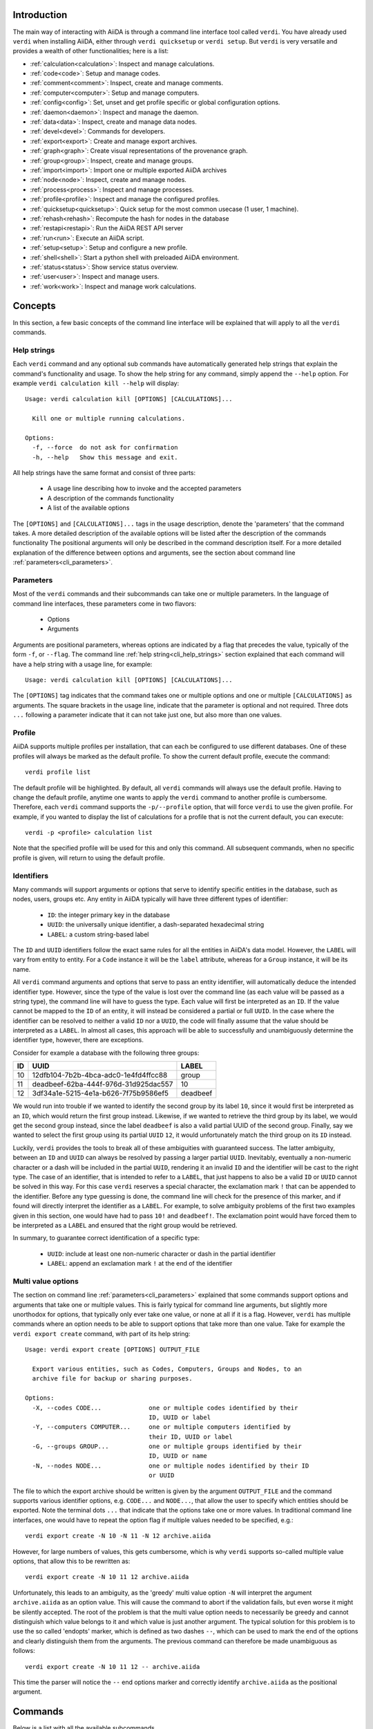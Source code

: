 Introduction
============

The main way of interacting with AiiDA is through a command line interface tool called ``verdi``.
You have already used ``verdi`` when installing AiiDA, either through ``verdi quicksetup`` or ``verdi setup``.
But ``verdi`` is very versatile and provides a wealth of other functionalities; here is a list:

* :ref:`calculation<calculation>`:   Inspect and manage calculations.
* :ref:`code<code>`:                 Setup and manage codes.
* :ref:`comment<comment>`:           Inspect, create and manage comments.
* :ref:`computer<computer>`:         Setup and manage computers.
* :ref:`config<config>`:             Set, unset and get profile specific or global configuration options.
* :ref:`daemon<daemon>`:             Inspect and manage the daemon.
* :ref:`data<data>`:                 Inspect, create and manage data nodes.
* :ref:`devel<devel>`:               Commands for developers.
* :ref:`export<export>`:             Create and manage export archives.
* :ref:`graph<graph>`:               Create visual representations of the provenance graph.
* :ref:`group<group>`:               Inspect, create and manage groups.
* :ref:`import<import>`:             Import one or multiple exported AiiDA archives
* :ref:`node<node>`:                 Inspect, create and manage nodes.
* :ref:`process<process>`:           Inspect and manage processes.
* :ref:`profile<profile>`:           Inspect and manage the configured profiles.
* :ref:`quicksetup<quicksetup>`:     Quick setup for the most common usecase (1 user, 1 machine).
* :ref:`rehash<rehash>`:             Recompute the hash for nodes in the database
* :ref:`restapi<restapi>`:           Run the AiiDA REST API server
* :ref:`run<run>`:                   Execute an AiiDA script.
* :ref:`setup<setup>`:               Setup and configure a new profile.
* :ref:`shell<shell>`:               Start a python shell with preloaded AiiDA environment.
* :ref:`status<status>`:             Show service status overview.
* :ref:`user<user>`:                 Inspect and manage users.
* :ref:`work<work>`:                 Inspect and manage work calculations.


Concepts
========

In this section, a few basic concepts of the command line interface will be explained that will apply to all the ``verdi`` commands.

.. _cli_help_strings:

Help strings
------------
Each ``verdi`` command and any optional sub commands have automatically generated help strings that explain the command's functionality and usage.
To show the help string for any command, simply append the ``--help`` option.
For example ``verdi calculation kill --help`` will display::

  Usage: verdi calculation kill [OPTIONS] [CALCULATIONS]...

    Kill one or multiple running calculations.

  Options:
    -f, --force  do not ask for confirmation
    -h, --help   Show this message and exit.

All help strings have the same format and consist of three parts:

  * A usage line describing how to invoke and the accepted parameters
  * A description of the commands functionality
  * A list of the available options

The ``[OPTIONS]`` and ``[CALCULATIONS]...`` tags in the usage description, denote the 'parameters' that the command takes.
A more detailed description of the available options will be listed after the description of the commands functionality
The positional arguments will only be described in the command description itself.
For a more detailed explanation of the difference between options and arguments, see the section about command line :ref:`parameters<cli_parameters>`.


.. _cli_parameters:

Parameters
----------
Most of the ``verdi`` commands and their subcommands can take one or multiple parameters.
In the language of command line interfaces, these parameters come in two flavors:

  * Options
  * Arguments

Arguments are positional parameters, whereas options are indicated by a flag that precedes the value, typically of the form ``-f``, or ``--flag``.
The command line :ref:`help string<cli_help_strings>` section explained that each command will have a help string with a usage line, for example::

  Usage: verdi calculation kill [OPTIONS] [CALCULATIONS]...

The ``[OPTIONS]`` tag indicates that the command takes one or multiple options and one or multiple ``[CALCULATIONS]`` as arguments.
The square brackets in the usage line, indicate that the parameter is optional and not required.
Three dots ``...`` following a parameter indicate that it can not take just one, but also more than one values.


.. _cli_profile:

Profile
-------
AiiDA supports multiple profiles per installation, that can each be configured to use different databases.
One of these profiles will always be marked as the default profile.
To show the current default profile, execute the command::

  verdi profile list

The default profile will be highlighted.
By default, all ``verdi`` commands will always use the default profile.
Having to change the default profile, anytime one wants to apply the ``verdi`` command to another profile is cumbersome.
Therefore, each ``verdi`` command supports the ``-p/--profile`` option, that will force ``verdi`` to use the given profile.
For example, if you wanted to display the list of calculations for a profile that is not the current default, you can execute::

  verdi -p <profile> calculation list

Note that the specified profile will be used for this and only this command.
All subsequent commands, when no specific profile is given, will return to using the default profile.


.. _cli_identifiers:

Identifiers
-----------
Many commands will support arguments or options that serve to identify specific entities in the database, such as nodes, users, groups etc.
Any entity in AiiDA typically will have three different types of identifier:

  * ``ID``: the integer primary key in the database 
  * ``UUID``: the universally unique identifier, a dash-separated hexadecimal string
  * ``LABEL``: a custom string-based label

The ``ID`` and ``UUID`` identifiers follow the exact same rules for all the entities in AiiDA's data model.
However, the ``LABEL`` will vary from entity to entity.
For a ``Code`` instance it will be the ``label`` attribute, whereas for a ``Group`` instance, it will be its name.

All ``verdi`` command arguments and options that serve to pass an entity identifier, will automatically deduce the intended identifier type.
However, since the type of the value is lost over the command line (as each value will be passed as a string type), the command line will have to guess the type.
Each value will first be interpreted as an ``ID``.
If the value cannot be mapped to the ``ID`` of an entity, it will instead be considered a partial or full ``UUID``.
In the case where the identifier can be resolved to neither a valid ``ID`` nor a ``UUID``, the code will finally assume that the value should be interpreted as a ``LABEL``.
In almost all cases, this approach will be able to successfully and unambiguously determine the identifier type, however, there are exceptions.

Consider for example a database with the following three groups:

===  =====================================  ========
ID   UUID                                   LABEL
===  =====================================  ========
10   12dfb104-7b2b-4bca-adc0-1e4fd4ffcc88   group
11   deadbeef-62ba-444f-976d-31d925dac557   10
12   3df34a1e-5215-4e1a-b626-7f75b9586ef5   deadbeef
===  =====================================  ========

We would run into trouble if we wanted to identify the second group by its label ``10``, since it would first be interpreted as an ``ID``, which would return the first group instead.
Likewise, if we wanted to retrieve the third group by its label, we would get the second group instead, since the label ``deadbeef`` is also a valid partial UUID of the second group.
Finally, say we wanted to select the first group using its partial ``UUID`` ``12``, it would unfortunately match the third group on its ``ID`` instead.

Luckily, ``verdi`` provides the tools to break all of these ambiguities with guaranteed success.
The latter ambiguity, between an ``ID`` and ``UUID`` can always be resolved by passing a larger partial ``UUID``.
Inevitably, eventually a non-numeric character or a dash will be included in the partial ``UUID``, rendering it an invalid ``ID`` and the identifier will be cast to the right type.
The case of an identifier, that is intended to refer to a ``LABEL``, that just happens to also be a valid ``ID`` or ``UUID`` cannot be solved in this way.
For this case ``verdi`` reserves a special character, the exclamation mark ``!`` that can be appended to the identifier.
Before any type guessing is done, the command line will check for the presence of this marker, and if found will directly interpret the identifier as a ``LABEL``.
For example, to solve ambiguity problems of the first two examples given in this section, one would have had to pass ``10!`` and ``deadbeef!``.
The exclamation point would have forced them to be interpreted as a ``LABEL`` and ensured that the right group would be retrieved.

In summary, to guarantee correct identification of a specific type:

  * ``UUID``: include at least one non-numeric character or dash in the partial identifier
  * ``LABEL``: append an exclamation mark ``!`` at the end of the identifier


.. _cli_multi_value_options:

Multi value options
-------------------
The section on command line :ref:`parameters<cli_parameters>` explained that some commands support options and arguments that take one or multiple values.
This is fairly typical for command line arguments, but slightly more unorthodox for options, that typically only ever take one value, or none at all if it is a flag.
However, ``verdi`` has multiple commands where an option needs to be able to support options that take more than one value.
Take for example the ``verdi export create`` command, with part of its help string::

  Usage: verdi export create [OPTIONS] OUTPUT_FILE

    Export various entities, such as Codes, Computers, Groups and Nodes, to an
    archive file for backup or sharing purposes.

  Options:
    -X, --codes CODE...             one or multiple codes identified by their
                                    ID, UUID or label
    -Y, --computers COMPUTER...     one or multiple computers identified by
                                    their ID, UUID or label
    -G, --groups GROUP...           one or multiple groups identified by their
                                    ID, UUID or name
    -N, --nodes NODE...             one or multiple nodes identified by their ID
                                    or UUID

The file to which the export archive should be written is given by the argument ``OUTPUT_FILE`` and the command supports various identifier options, e.g. ``CODE...`` and ``NODE...``, that allow the user to specify which entities should be exported.
Note the terminal dots ``...`` that indicate that the options take one or more values.
In traditional command line interfaces, one would have to repeat the option flag if multiple values needed to be specified, e.g.::

  verdi export create -N 10 -N 11 -N 12 archive.aiida

However, for large numbers of values, this gets cumbersome, which is why ``verdi`` supports so-called multiple value options, that allow this to be rewritten as::

  verdi export create -N 10 11 12 archive.aiida

Unfortunately, this leads to an ambiguity, as the 'greedy' multi value option ``-N`` will interpret the argument ``archive.aiida`` as an option value.
This will cause the command to abort if the validation fails, but even worse it might be silently accepted.
The root of the problem is that the multi value option needs to necessarily be greedy and cannot distinguish which value belongs to it and which value is just another argument.
The typical solution for this problem is to use the so called 'endopts' marker, which is defined as two dashes ``--``, which can be used to mark the end of the options and clearly distinguish them from the arguments.
The previous command can therefore be made unambiguous as follows::

  verdi export create -N 10 11 12 -- archive.aiida

This time the parser will notice the ``--`` end options marker and correctly identify ``archive.aiida`` as the positional argument.

Commands
========

Below is a list with all the available subcommands.

.. _calculation:

``verdi calculation``
---------------------

  * **cleanworkdir**: cleans the work directory (remote folder) of AiiDA calculations
  * **gotocomputer**: open a shell to the calc folder on the cluster
  * **inputcat**: shows an input file of a calculation node
  * **inputls**: shows the list of the input files of a calculation node
  * **kill**: [deprecated: use ``verdi process kill`` instead] stop the execution on the cluster of a calculation
  * **list**: list the AiiDA calculations. By default, lists only the running calculations
  * **logshow**: shows the logs/errors produced by a calculation
  * **outputcat**: shows an ouput file of a calculation node
  * **outputls**: shows the list of the output files of a calculation node
  * **plugins**: lists the supported calculation plugins
  * **res**: shows the calculation results (from calc.res)
  * **show**: shows the database information related to the calculation: used code, all the input nodes and all the output nodes

.. warning:: When using gotocomputer, be careful not to change any file that AiiDA created,
  nor to modify the output files or resubmit the calculation, 
  unless you **really** know what you are doing, otherwise AiiDA may get very confused!   


.. _code:

``verdi code``
--------------
Setup and manage code objects.

  *  **delete**: delete a code from the database. Only possible for disconnected codes (i.e. a code that has not been used yet)
  *  **duplicate**: setup a new code, starting from the settings of an existing one
  *  **hide**: hide codes from `verdi code list`
  *  **list**: lists the installed codes
  *  **relabel**: change the label (name) of a code. If you like to load codes based on their labels and not on their UUID's or PK's, make sure to use unique labels!
  *  **reveal**: un-hide codes for `verdi code list`
  *  **setup**: setup a new code
  *  **show**: shows the information of the installed code

.. _comment:

``verdi comment``
-----------------
There are various ways of attaching notes/comments to a node within AiiDA. In the first scripting examples, you might already have noticed the possibility of storing a ``label`` or a ``description`` to any AiiDA Node.
However, these properties are defined when the Node is created, and it is not possible to modify them after the Node has been stored.
The Node ``comment`` provides a simple way to have a more dynamic management of comments, in which any user can write a comment on the Node, or modify it or delete it.
The ``verdi comment`` command provides a set of methods that are used to manipulate the comments:

  * **add**: add a new comment to a Node
  * **remove**: remove a comment
  * **show**: show the existing comments attached for a given Node
  * **update**: modify a comment


.. _computer:

``verdi computer``
------------------
Setup and manage computer objects.

  *  **configure**: set up some extra info that can be used in the connection with that computer
  *  **delete**: deletes a computer node. Works only if the computer node is a disconnected node in the database (has not been used yet)
  *  **disable**: disable a computer (see enable for a larger description)
  *  **enable**: to enable a computer. If the computer is disabled, the daemon will not try to connect to the computer, so it will not retrieve or launch calculations. Useful if a computer is under mantainance
  *  **list**: list all installed computers
  *  **rename**: changes the name of a computer
  *  **setup**: creates a new computer object
  *  **show**: shows the details of an installed computer
  *  **test**: tests if the current user (or a given user) can connect to the computer and if basic operations perform as expected (file copy, getting the list of jobs in the scheduler queue, ...)
  *  **duplicate**: setup a new computer, starting from the settings of an existing one
  *  **update**: [deprecated: use ``verdi computer duplicate`` instead] change configuration of a computer. Works only if the computer node is a disconnected node in the database (has not been used yet)


.. _config:

``verdi config``
----------------
This command allows you to set various configuration options that change how AiiDA works.
The options can be set for specific profiles or globally.
The command works just like ``git config`` does.
Only passing the option name as an argument will print its value, if it is set.
Passing a value as a second argument, will set that value for the given option.
With the ``--unset`` flag an option can be unset and by using ``--global`` the get, set or unset operation is applied globally instead of the default profile.


.. _daemon:

``verdi daemon``
----------------
Manage the daemon, i.e. the process that runs in background and that manages submission/retrieval of calculations and workflows.

  *  **decr**: decrease the number of workers of the daemon
  *  **incr**: increase the number of workers of the daemon
  *  **logshow**: show the last lines of the daemon log (use for debugging)
  *  **restart**: restarts the daemon
  *  **start**: starts the daemon
  *  **status**: see the status of the daemon
  *  **stop**: stops the daemon

  
.. _data:

``verdi data``
--------------
Manage ``Data`` nodes.

  * **array**: handles :class:`aiida.orm.nodes.data.array.ArrayData` objects

    * **show**: visualizes the data object

  * **bands**:  handles :class:`aiida.orm.nodes.data.array.bands.BandsData` objects (band structure object)

    * **export**: export the node as a string of a specified format
    * **list**:   list currently saved nodes of :class:`aiida.orm.nodes.data.array.bands.BandsData` kind
    * **show**:   visualizes the data object

  * **cif**: handles the CifData objects

    * **deposit**: deposit the node to a remote database
    * **export**: export the node as a string of a specified format
    * **import**: create or return (if already present) a database node, having the contents of a supplied file
    * **list**: list currently saved nodes of CifData kind
    * **show**: use third-party visualizer (like jmol) to graphically show the CifData

  * **parameter**: handles the Dict objects

    * **show**: output the content of the python dictionary in different formats.

  * **remote**: handle RemoteData objects

    * **cat**: output the content of a file in the RemoteData folder.
    * **ls**: list the contents of the RemoteData folder.
    * **show**: display general information about the RemoteData object.

  * **structure**: handles the StructureData

    * **deposit**: deposit the node to a remote database
    * **export**: export the node as a string of a specified format
    * **import**: import a StructureData node from file
    * **list**: list currently saved nodes of StructureData kind
    * **show**: use a third-party visualizer (like vmd or xcrysden) to graphically show the StructureData

  * **trajectory**: handles the TrajectoryData objects

    * **deposit**: deposit the node to a remote database
    * **export**: export the node as a string of a specified format
    * **list**: list currently saved nodes of TrajectoryData kind
    * **show**: use third-party visualizer (like jmol) to graphically show the TrajectoryData

  * **upf**: handles the Pseudopotential Datas

    * **exportfamily**: export a family of pseudopotential files into a folder
    * **import**: create or return (if already present) a database node, having the contents of a supplied file
    * **listfamilies**: list presently stored families of pseudopotentials
    * **uploadfamily**: install a new family (group) of pseudopotentials


.. _devel:

``verdi devel``
---------------
Commands intended for developers, such as setting :doc:`config properties<properties>` and running the unit test suite.

  * **run_daemon**: run an instance of the daemon runner in the current interpreter
  * **tests**: run the unittest suite


.. _export:

``verdi export``
----------------
Create and manage export archives.

 * **create**: export a selection of nodes to an aiida export file. See also :ref:`import` and the :ref:`export-file-format`.
 * **migrate**: migrate export archives between file format versions.


.. _graph:

``verdi graph``
---------------
Create graphical representations of part of the provenance graph.
Requires that `graphviz <https://graphviz.org/download>`_ be installed. 

  * **generate**: generates a graph from a given root node either in a graphical or a  ``.dot`` format.


.. _group:

``verdi group``
---------------
Create and manage group objects.

  *  **addnodes**: add nodes to a group.
  *  **list**: list all the groups in the database.
  *  **description**: show or change the description of a group
  *  **show**: show the content of a group.
  *  **create**: create a new empty group.
  *  **rename**: change the name of a group.
  *  **delete**: delete an existing group (but not the nodes belonging to it).
  *  **removenodes**: remove nodes from a group.


.. _help:

``verdi help``
--------------
This command is deprecated, please use ``verdi --help`` instead


.. _import:

``verdi import``
----------------
Import archive files that were created with ``verdi export create``.


.. _install:

``verdi install``
-----------------
This command is deprecated, please use the :ref:`setup <setup>` command instead


.. _node:

``verdi node``
--------------
Manage ``Node`` instances from the provenance graph.

  * **delete**: delete a node and all its descendants from the provenance graph
  * **description**: view or set the description of a node
  * **label**: view or set the label of a node
  * **repo**: shows files and their contents in the local repository
  * **show**: shows basic node information (PK, UUID, class, inputs and outputs)
  * **tree**: shows a tree represenatation in ASCII of the node and its links

.. warning:: In order to preserve the provenance, ``verdi node delete`` will delete not only the list of specified nodes, but also all the children nodes!
  So please be sure to double check what is going to be deleted before running this function.
  This command cannot be undone.


.. _process:

``verdi process``
-----------------
Inspect and manage processes.

 * **list**: Show a list of processes that are still running.
 * **kill**: Kill running processes.
 * **pause**: Pause running processes.
 * **play**: Play paused processes.
 * **watch**: Watch the state transitions for a process.


.. _profile:

``verdi profile``
-----------------
List and change the default profiles.

  * **delete**: delete a profile and the corresponding database and repository
  * **list**: show the list of currently available profiles and the current default profile
  * **setdefault**: set the default profile, i.e. the profile that is used for all ``verdi`` commands if not explicitly specified


.. _quicksetup:

``verdi quicksetup``
--------------------
Set up a sane aiida configuration with as little interaction as possible.


.. _rehash:

``verdi rehash``
----------------
Rehash all nodes in the database filtered by their identifier and/or based on their class.


.. _restapi:

``verdi restapi``
-----------------
Run an instance of the REST API server on localhost.


.. _run:

``verdi run``
-------------
Run a python script for AiiDA.
This is the command line equivalent of the verdi shell.
Has also features of autogrouping: by default, every node created in one a call of verdi run will be grouped together.


.. _setup:

``verdi setup``
---------------
Create and setup a new profile.


.. _shell:

``verdi shell``
---------------
Start a python shell with preloaded AiiDA environment.
Which modules will be preloaded can be configured through :doc:`properties<properties>` set in the configuration file.

.. _status:

``verdi status``
----------------
Show overview of status for services needed by AiiDA.
This can be helpful for pinning down potential problems during debugging.


.. _user:

``verdi user``
--------------
Configure and manage users

  *  **configure**: configure a new AiiDA user
  *  **list**: list existing users configured for your AiiDA installation


.. _work:

``verdi work``
--------------
Manage work calculations.

  * **list**: list the work calculations present in the database
  * **plugins**: show the registered work calculation plugins
  * **report**: show the log messages for a work calculation
  * **status**: shows an ASCII tree for a work calculation showing the status of itself and the calculations it called
  * **kill**: [deprecated: use ``verdi process kill`` instead] kill a work calculation
  * **pause**: [deprecated: use ``verdi process pause`` instead] pause a work calculation
  * **play**: [deprecated: use ``verdi process play`` instead] play a paused work calculation
  * **watch**: [deprecated: use ``verdi process watch`` instead] dynamically print the state transitions for the given work calculation
